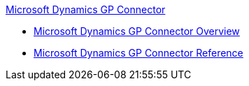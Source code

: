 .xref:index.adoc[Microsoft Dynamics GP Connector]
* xref:index.adoc[Microsoft Dynamics GP Connector Overview]
* xref:ms-dynamics-gp-connector-reference.adoc[Microsoft Dynamics GP Connector Reference]
